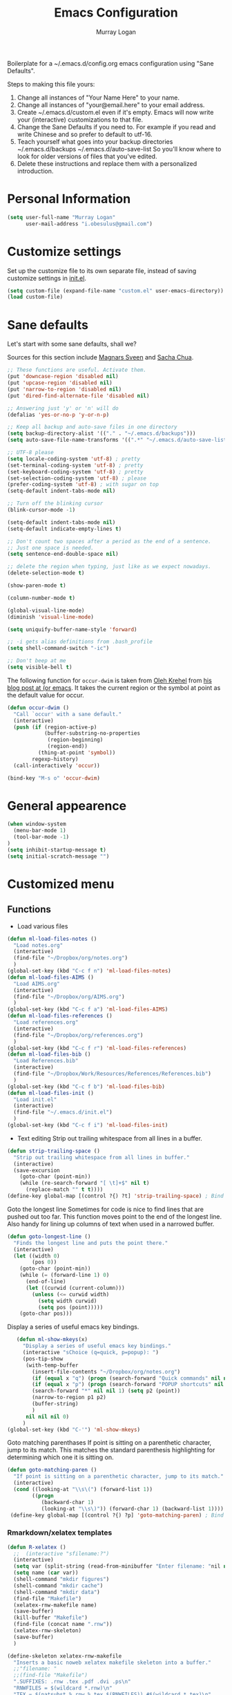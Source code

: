 #+TITLE: Emacs Configuration
#+AUTHOR: Murray Logan

Boilerplate for a ~/.emacs.d/config.org emacs configuration using
"Sane Defaults".

Steps to making this file yours:

1) Change all instances of "Your Name Here" to your name.
2) Change all instances of "your@email.here" to your email address.
3) Create ~/.emacs.d/custom.el even if it's empty.
   Emacs will now write your (interactive) customizations to that
   file.
4) Change the Sane Defaults if you need to.
   For example if you read and write Chinese and so prefer to default
   to utf-16.
5) Teach yourself what goes into your backup directories
   ~/.emacs.d/backups
   ~/.emacs.d/auto-save-list
   So you'll know where to look for older versions of files that
   you've edited.
6) Delete these instructions and replace them with a personalized
   introduction.

* Personal Information

#+begin_src emacs-lisp
(setq user-full-name "Murray Logan"
      user-mail-address "i.obesulus@gmail.com")
#+end_src

* Customize settings

Set up the customize file to its own separate file, instead of saving
customize settings in [[file:init.el][init.el]].

#+begin_src emacs-lisp
(setq custom-file (expand-file-name "custom.el" user-emacs-directory))
(load custom-file)
#+end_src

* Sane defaults

Let's start with some sane defaults, shall we?

Sources for this section include [[https://github.com/magnars/.emacs.d/blob/master/settings/sane-defaults.el][Magnars Sveen]] and [[http://pages.sachachua.com/.emacs.d/Sacha.html][Sacha Chua]].

#+begin_src emacs-lisp
;; These functions are useful. Activate them.
(put 'downcase-region 'disabled nil)
(put 'upcase-region 'disabled nil)
(put 'narrow-to-region 'disabled nil)
(put 'dired-find-alternate-file 'disabled nil)

;; Answering just 'y' or 'n' will do
(defalias 'yes-or-no-p 'y-or-n-p)

;; Keep all backup and auto-save files in one directory
(setq backup-directory-alist '(("." . "~/.emacs.d/backups")))
(setq auto-save-file-name-transforms '((".*" "~/.emacs.d/auto-save-list/" t)))

;; UTF-8 please
(setq locale-coding-system 'utf-8) ; pretty
(set-terminal-coding-system 'utf-8) ; pretty
(set-keyboard-coding-system 'utf-8) ; pretty
(set-selection-coding-system 'utf-8) ; please
(prefer-coding-system 'utf-8) ; with sugar on top
(setq-default indent-tabs-mode nil)

;; Turn off the blinking cursor
(blink-cursor-mode -1)

(setq-default indent-tabs-mode nil)
(setq-default indicate-empty-lines t)

;; Don't count two spaces after a period as the end of a sentence.
;; Just one space is needed.
(setq sentence-end-double-space nil)

;; delete the region when typing, just like as we expect nowadays.
(delete-selection-mode t)

(show-paren-mode t)

(column-number-mode t)

(global-visual-line-mode)
(diminish 'visual-line-mode)

(setq uniquify-buffer-name-style 'forward)

;; -i gets alias definitions from .bash_profile
(setq shell-command-switch "-ic")

;; Don't beep at me
(setq visible-bell t)
#+end_src

The following function for ~occur-dwim~ is taken from [[https://github.com/abo-abo][Oleh Krehel]] from
[[http://oremacs.com/2015/01/26/occur-dwim/][his blog post at (or emacs]]. It takes the current region or the symbol
at point as the default value for occur.

#+begin_src emacs-lisp
(defun occur-dwim ()
  "Call `occur' with a sane default."
  (interactive)
  (push (if (region-active-p)
            (buffer-substring-no-properties
             (region-beginning)
             (region-end))
          (thing-at-point 'symbol))
        regexp-history)
  (call-interactively 'occur))

(bind-key "M-s o" 'occur-dwim)
#+end_src

* General appearence
#+begin_src emacs-lisp
(when window-system
  (menu-bar-mode 1)
  (tool-bar-mode -1)
)
(setq inhibit-startup-message t)
(setq initial-scratch-message "")
#+end_src
* Customized menu
** Functions
   - Load various files
#+begin_src emacs-lisp
(defun ml-load-files-notes ()
  "Load notes.org"
  (interactive)
  (find-file "~/Dropbox/org/notes.org")
  )
(global-set-key (kbd "C-c f n") 'ml-load-files-notes)
(defun ml-load-files-AIMS ()
  "Load AIMS.org"
  (interactive)
  (find-file "~/Dropbox/org/AIMS.org")
  )
(global-set-key (kbd "C-c f a") 'ml-load-files-AIMS)
(defun ml-load-files-references ()
  "Load references.org"
  (interactive)
  (find-file "~/Dropbox/org/references.org")
  )
(global-set-key (kbd "C-c f r") 'ml-load-files-references)
(defun ml-load-files-bib ()
  "Load References.bib"
  (interactive)
  (find-file "~/Dropbox/Work/Resources/References/References.bib")
  )
(global-set-key (kbd "C-c f b") 'ml-load-files-bib)
(defun ml-load-files-init ()
  "Load init.el"
  (interactive)
  (find-file "~/.emacs.d/init.el")
  )
(global-set-key (kbd "C-c f i") 'ml-load-files-init)
#+end_src
   - Text editing
     Strip out trailing whitespace from all lines in a buffer.
#+begin_src emacs-lisp
(defun strip-trailing-space ()
  "Strip out trailing whitespace from all lines in buffer."
  (interactive)
  (save-excursion
    (goto-char (point-min))
    (while (re-search-forward "[ \t]+$" nil t)
      (replace-match "" t t))))
(define-key global-map [(control ?{) ?t] 'strip-trailing-space) ; Bind to C-{ t
#+end_src
   Goto the longest line
   Sometimes for code is nice to find lines that are pushed out too far.
   This function moves point to the end of the longest line.  Also handy
   for lining up columns of text when used in a narrowed buffer.
#+begin_src emacs-lisp
(defun goto-longest-line ()
  "Finds the longest line and puts the point there."
  (interactive)
  (let ((width 0)
        (pos 0))
    (goto-char (point-min))
    (while (= (forward-line 1) 0)
      (end-of-line)
      (let ((curwid (current-column)))
        (unless (<= curwid width)
          (setq width curwid)
          (setq pos (point)))))
    (goto-char pos)))
#+end_src
   Display a series of useful emacs key bindings.
#+begin_src emacs-lisp
   (defun ml-show-mkeys(x)
	 "Display a series of useful emacs key bindings."
	 (interactive "sChoice (q=quick, p=popup): ")
	 (pos-tip-show
	  (with-temp-buffer
		(insert-file-contents "~/Dropbox/org/notes.org")
		(if (equal x "q") (progn (search-forward "Quick commands" nil nil 1) (setq p1 (point))))
		(if (equal x "p") (progn (search-forward "POPUP shortcuts" nil nil 1) (setq p1 (point))))
		(search-forward "*" nil nil 1) (setq p2 (point))
		(narrow-to-region p1 p2)
		(buffer-string)
		)
	  nil nil nil 0)
	 )
(global-set-key (kbd "C-'") 'ml-show-mkeys)
#+end_src
   Goto matching parenthases
   If point is sitting on a parenthetic character, jump to its match.
   This matches the standard parenthesis highlighting for determining which
   one it is sitting on.
#+begin_src emacs-lisp
(defun goto-matching-paren ()
  "If point is sitting on a parenthetic character, jump to its match."
  (interactive)
  (cond ((looking-at "\\s\(") (forward-list 1))
        ((progn
           (backward-char 1)
           (looking-at "\\s\)")) (forward-char 1) (backward-list 1))))
 (define-key global-map [(control ?{) ?p] 'goto-matching-paren) ; Bind to C-i p
#+end_src
*** Rmarkdown/xelatex templates
#+begin_src emacs-lisp
(defun R-xelatex ()
  ;;  (interactive "sfilename:?")
  (interactive)
  (setq var (split-string (read-from-minibuffer "Enter filename: "nil nil nil nil nil nil) " "))
  (setq name (car var))
  (shell-command "mkdir figures")
  (shell-command "mkdir cache")
  (shell-command "mkdir data")
  (find-file "Makefile")
  (xelatex-rnw-makefile name)
  (save-buffer)
  (kill-buffer "Makefile")
  (find-file (concat name ".rnw"))
  (xelatex-rnw-skeleton)
  (save-buffer)
  )

(define-skeleton xelatex-rnw-makefile 
  "Inserts a basic noweb xelatex makefile skeleton into a buffer."
  ;;"filename: "
  ;;(find-file "Makefile")
  ".SUFFIXES: .rnw .tex .pdf .dvi .ps\n"
  "RNWFILES = $(wildcard *.rnw)\n"
  "TEX = $(patsubst %.rnw,%.tex,$(RNWFILES)) #$(wildcard *.tex)\n"
  "TARGET = " name "\n"
  "LATEX_ARGS=--interaction=nonstopmode --output-driv=\"xdvipdfmx -vv -V 4\"\n"
  ;;"LATEX_ARGS=--interaction=batchmode --output-driv=\"xdvipdfmx -vv -V 4\"\n"
  ;;  "LATEX_ARGS=\"-interaction=nonstopmode\"\n"
  "LATEX=xelatex\n"
  "RERUNBIB = \"No file.*\\\ .bbl|Citation.*undefined\"\n"
  "RERUNINDEX = \"No file.*\\\ .ind\"\n\n"

  "PDFS=$(wildcard figures/*.pdf)\n"
  "JPGS=$(patsubst %.pdf, %.jpg, $(PDFS))\n"
  "EPSS=$(patsubst %.pdf, %.eps, $(PDFS))\n"
  "CONVERT = convert -density 300 -resize 33% -background white -flatten\n\n"

  "MASTER = " str ".pdf\n" 
  "DEPENDS = $(TARGET).tex\n\n"
  "$(MASTER): $(DEPENDS)\n\n"
  
  "%.tex: %.rnw\n"
  "		echo \"library(pgfSweave); setCacheDir('cache'); pgfSweave(\\\"$<\\\")\" | R --no-save --no-restore\n\n"
  "		echo \"Stangle(\\\"$<\\\")\" | R --no-save --no-restore\n\n"
;;  "       echo \"library(pgfSweave); setCacheDir('cache'); pgfSweave(\\\"$<\\\", graphics.only=T,compile.tex=F,pdf=F)\" | R --no-save --no-restore\n\n"
;;  "		echo \"library(cacheSweave); library(highlight); setCacheDir('cache'); Sweave(\\\"$<\\\", driver = HighlightWeaveLatex(boxes=T,bg=rgb(255,255,204,max=255)))\" | R --no-save --no-restore \n"
;;  "		  echo \"library(cacheSweave); setCacheDir('cache'); Sweave(\\\"$<\\\", driver = cacheSweaveDriver)\" | R --no-save --no-restore\n\n"
;;  "		echo \"Stangle(\\\"$<\\\")\" | R --no-save --no-restore\n\n"
;;  "		echo \"sed s/,.size=scriptsize//g \\\"$<\\\" > junk\" \n"
;;  "		echo \"Stangle(\\\"junk\\\",output=\\\"$(TARGET).R\\\")\" | R --no-save --no-restore\n\n"
;;  "		echo \"rm(junk)\" \n"
 
  "$(TARGET).pdf: $(TEX)\n"
  "	$(LATEX) $(LATEX_ARGS) $(TARGET).tex;\n"
  "	while \\\ egrep -c $(RERUNBIB) $(TARGET).log; \\\ \n"
  "	do \\\ \n"
  "		bibtex $(TARGET); \\\ \n"
  "		$(LATEX) $(LATEX_ARGS) $(TARGET).tex; \\\ \n"
  "	done\n"
  "	while \\\ grep -q \"Rerun to get cross-references right.\" \\\ \n"
  "	$(TARGET).log; \\\ \n"
  "	do \\\ \n"
  "		$(LATEX) $(LATEX_ARGS) $(TARGET).tex; \\\ \n"
  "	done\n"
  "	$(LATEX) $(LATEX_ARGS) $(TARGET).tex;\n\n"
  
  "figs: $(JPGS) $(EPSS)\n\n"

  "%.jpg: %.pdf\n"
  "		@echo ** Building jpg images from pdf versions**\n"
  "		$(CONVERT) $< $@\n\n"

  "%.eps: %.pdf\n"
  "		pdf2ps -dLanguageLevel=3 $< $@\n\n"

  "figures::\n" 
  "		for image_file in $(wildcard figures/*.pdf); \\\ \n"
  "		do \\\ \n"
  "				convert -density 300 -quality 100 $${image_file} $${image_file}.jpg; \\\ \n"
  "		done;\n\n"

  "		for image_file in $(wildcard figures/*.pdf); \\\ \n"
  "		do \\\ \n"
  "				convert -density 300 -quality 100 $${image_file} $${image_file}.tiff; \\\ \n"
  "		done;\n\n"

  "		for image_file in $(wildcard figures/*.pdf); \\\ \n"
  "		do \\\ \n"
  "				pdftops -eps -level3 $${image_file}; \\\ \n"
  "		done;\n\n"

  "zip:\n"
  "		zip $(TARGET).zip $(TARGET).pdf *.R figures/*.pdf figures/*.jpg figures/*.eps \n"

  "clean:\n"
  "	rm *.toc *.aux *.pdf *.ps *.eps *.log *.lof *.bib *.bbl *.blg *.dvi *.tex *.map\n"
  
  )

;;-- xelatex template ########################################################-------------------------------------------------------------------------------------
(define-skeleton xelatex-rnw-skeleton
  "Inserts a basic LaTeX Noweb skeleton into the current buffer."
  "Document title: "
  "\\title{" str "}\n"
  "\\documentclass[a4paper]{article}\n"
  "\\usepackage[T1]{fontenc}        %for specifying any fonts\n"
  "\\usepackage{calligra}\n"
  "\\usepackage{rotating}           %for sideways tables\n"
  "\\usepackage{marvosym}\n"
  "\\usepackage{listings}		    %provides lstset for formating inserted computer code\n"
  "\\usepackage{tabularx}           %for tables\n"
  "\\usepackage{color,graphicx}\n"
  "\\usepackage{tikz}\n"
  "\\usetikzlibrary{backgrounds}\n"
  "\\usetikzlibrary{shadows}\n"
  "\\usepackage{wrapfig}\n"
  "\\usepackage[lmargin=1.75cm,rmargin=1.5cm, tmargin=1.5cm, a4paper]{geometry}\n"
  "%-----Define Provision for bibliography-----------\n"
  "\\usepackage{natbib}\n"
  "\\usepackage{bibentry}\n"
  "%-------------------------------------------------\n"
  "\\usepackage{bbding}\n"
  "%---Define some colors--------------------------\n"
  "\\definecolor{backgroundColor}{HTML}{CC3300}\n"
  "\\definecolor{linkcolour}{HTML}{393939} %{FF0080}	%light purple link for the email\n"
  "\\definecolor{shade}{HTML}{D4D7FE}		%light blue shade\n"
  "\\definecolor{text1}{HTML}{2b2b2b}		%text is almost black\n"
  "\\definecolor{headings}{HTML}{0099e3} 	%light blue\n"
  "\\definecolor{lightgray}{gray}{0.9} 		%light gray\n"
  "\\definecolor{rinput}{HTML}{FF0000}     %dark blue\n"
  "\\definecolor{routput}{HTML}{033197}     %dark blue\n"
  "\\definecolor{rbackground}{HTML}{FFFFCC}\n"
  "%-------------------------------------------------\n"
  "\\usepackage{hyperref}\n"
  "\\hypersetup{colorlinks,breaklinks,urlcolor=linkcolour,linkcolor=linkcolour, citecolor=routput}\n"
  "\\renewcommand*\\sfdefault{lmssq}\n"
  "%-Redefine the section title formats--------------\n"
  "\\usepackage{titlesec}\n"
  "\\titleformat{\\section}{\\Large\\sf\\bfseries\\raggedright\\color{headings}\\thesection. }{}{0em}{}[\\titlerule]\n"
  "\\titlespacing{\\section}{0pt}{3pt}{3pt}\n"
  "\\titleformat{\\subsection}{\\large\\sf\\bfseries\\itshape\\raggedright\\color{headings}\\thesubsection. }{}{0em}{}\n"
  "\\titlespacing{\\subsection}{0pt}{3pt}{3pt}\n"
  "\\titleformat{\\subsubsection}{\\normalsize\\sf\\bfseries\\itshape\\raggedright\\color{headings}\\thesubsubsection. }{}{0em}{}\n"
  "\\titlespacing{\\subsubsection}{0pt}{3pt}{3pt}\n"
  "%-------------------------------------------------\n"
  "%---Define a new list style-----------------------\n"
  "\\newenvironment{my_itemize}\n"
  "\{\\begin{list}{\\labelitemi}{\\leftmargin=1em}\n"
  "\}\n"
  "\{\\end{list}}\n"
  "%-------------------------------------------------\n"
  "\\usepackage{eso-pic}\n"
  "%--Put a silhouette at the bottom of the page-----\n"
  "\\newcommand\\BackgroundPic{\n"
  "\\put(130,-335){\n"
  "\\parbox[b][\\paperheight]{\\paperwidth}{%\n"
  "\\vfill\n"
  "\\centering\n"
  "\\includegraphics{/home/murray/Work/Resume/Murray/Biostatistician/seal_silhouette.jpg}%\n"
  "\\vfill\n"
  "\}}}\n"
  "%-------------------------------------------------\n"
  "%--Put a blue bar on the left hand side of the page---\n"
  "\\newcommand\\SidePic{\n"
  "\\put(-30,\\pageheight){\n"
  "\\includegraphics[width=23mm, height=31cm]{/home/murray/Work/Resume/blueSide.png}\n"
  "\\hspace{-2mm}{\\color{gray}\\rule{.5mm}{300mm}}{\\color{black}\\rule{.25mm}{300mm}}\n"
  "\}}\n"
  "%-------------------------------------------------\n"
  "%--Place   DRAFT ONLY  on each page---------------\n"
  "\\usepackage{fontspec}\n"
  "\\newcommand\\DraftWord{\n"
  "\\AtTextCenter{%\n"
  "\\makebox(0,0)[c]{\\resizebox{\\textwidth}{!}{%\n"
  "\\rotatebox{45}{\\textsf{\\textbf{\\color{lightgray}{\\fontspec[ExternalLocation=/home/murray/.fonts/]{angelina.TTF}\\fontsize{80pt}{0pt}\\selectfont Draft Only}}}}\n"
  "\}}\n"
  "\}\n"
  "\}\n"
  "%-------------------------------------------------\n"
  "\\pretolerance=2000\n"
  "\\tolerance=2000\n"
  "%\\usepackage[noae]{/usr/local/lib/R/share/texmf/Sweave}\n"
  "\\usepackage[noae]{Sweave}\n"
  "%--Alter the default format of the R code/output--\n"
  "\\DefineVerbatimEnvironment{Sinput}{Verbatim}{fontsize=\\scriptsize,fontshape=sl,formatcom={\\color{rinput}}}\n"
  "\\DefineVerbatimEnvironment{Soutput}{Verbatim}{\\vspace{-2em},fontsize=\\scriptsize,formatcom={\\color{routput}}}\n" 
  "\\DefineVerbatimEnvironment{Scode}{Verbatim}{fontshape=sl,formatcom={\\color{headings}}}\n" 
  "\\fvset{listparameters={\\setlength{\\topsep}{1em}}}\n"
  "\\renewenvironment{Houtput}{%\n"
  " \\begin{scriptsize}\n"
  "    \\color{routput}\n"
  "    \\par\n"
  "    \\tikzexternaldisable\n"
  "    \\begin{tikzpicture}\n"
  "      \\node[fill=rbackground,rectangle,minimum width=0.9\\textwidth] (m)\n"
  "      \\bgroup\\begin{minipage}{0.85\\textwidth}%\n"
  "}\n"
  "{%\n"
  "  \\end{minipage}\\egroup;\n"
  "  \\draw[dashed] (m.south west) rectangle (m.north east);\n"
  "  \\end{tikzpicture}\n"
  "  \\end{scriptsize}\n"
  "\\\\ \n" 
  "}\n"

  "\\definecolor{highlightBg}{rgb}{1,1,0.8}\n"
  "\\definecolor{highlightBorder}{rgb}{0,0,0}\n"

  "\\renewenvironment{Hchunk}{% \n"
  " \\color{routput}\n"
  " \\par\n"
  " \\begin{tikzpicture}\n"
  "  \\node[fill=rbackground,rectangle,minimum width=0.9\\textwidth] (m)\n"
  "  \\bgroup\\begin{minipage}{0.85\\textwidth}%\n"
  "}{%\n"
  "  \\end{minipage}\\egroup;\n"
  "  \\draw[dashed] (m.south west) rectangle (m.north east);\n"
  "  \\end{tikzpicture}\\\\ \n" 
  "}\n"

  "%\\newenvironment{elaboration}{%\n"
  "%  \\par\n"
  "%  \\begin{tikzpicture}\n"
  "%  \\node[fill=rbackground,rectangle,minimum width=0.9\textwidth] (m)\n"
  "%  \\bgroup\\begin{minipage}{0.85\\textwidth}%\n"
  "% }{%\n"
  "%  \\end{minipage}\\egroup;\n"
  "%  \\draw[dashed] (m.south west) rectangle (m.north east);\n"
  "%  \\end{tikzpicture}\\\\ \n"
  "% }\n"

  "%\\makeatletter\n"
  "%\\renewenvironment{Schunk}{\\begin{elaboration}}{\\end{elaboration}}\n"
  "%\\makeatother\n"

  "%\\renewenvironment{Schunk}{\\vspace{\\topsep}}{\\vspace{\\topsep}}\n"
  "%-------------------------------------------------\n"
  "%--Change the format of the captions--------------\n"
  "% Different font in captions\n"
  "\\newcommand{\\captionfonts}{\\small\\sf}\n"
  "\\makeatletter  % Allow the use of @ in command names\n"
  "\\long\\def\\@makecaption#1#2{%\n"
  "\\vskip\\abovecaptionskip\n"
  "\\sbox\\@tempboxa{{\\captionfonts #1: \\em#2}}%\n"
  "\\ifdim \\wd\\@tempboxa >\\hsize\n"
  "{\\captionfonts #1: \\em#2\\par}\n"
  "\\else\n"
  "\\hbox to\\hsize{\\hfil\\box\\@tempboxa\\hfil}%\n"
  "\\fi\n"
  "\\vskip\\belowcaptionskip}\n"
  "\\makeatother   % Cancel the effect of \\makeatletter\n"
  "%-------------------------------------------------\n"
  "%--Change the page formatting---------------------\n"
  "% Change the format of the page numbers\n"
  "\\usepackage{fancyhdr}\n"
  "\\pagestyle{fancy}\n"
  "\\fancyhf{} % clear all header and footer fields\n"
  "\\fancyhead[RE,LO]{\\hfill\\bfseries\\sf \\thepage}\n"
  "\\fancyfoot[RE,LO]{\\hfill\\bfseries\\sf \\thepage}\n"
  "\\renewcommand{\\headrulewidth}{0pt}\n"
  "%-------------------------------------------------\n"
  "%--Change the name used for the table of contents-\n"
  "\\renewcommand{\\contentsname}{Table of contents}\n"
  "%-------------------------------------------------\n"

  "\\setlength\\parindent{0pt}\n"
  "\\setmonofont[Scale=MatchLowercase, ExternalLocation=\\string~/Dropbox/Config/Fonts/]{DejaVuSansMono.ttf}\n"
  "%\\setmonofont[Scale=MatchLowercase]{DejaVu Sans Mono}\n"
  "\\renewcommand{\\hlcomment}[1]{\\textcolor[HTML]{3C802C}{#1}}%\n"
  "\\renewcommand{\\hlstring}[1]{\\textcolor[HTML]{ED7722}{#1}}%\n"
  "\\renewcommand{\\hlfunctioncall}[1]{\\textcolor[HTML]{053369}{#1}}%\n"
  "\\renewcommand{\\hlnumber}[1]{\\textcolor[HTML]{0F20F6}{#1}}%\n"
  "\\renewcommand{\\hlkeyword}[1]{\\textcolor[HTML]{AA1F63}{\\textbf{#1}}}%\n"
  "\\renewcommand{\\hlargument}[1]{\\textcolor[HTML]{053369}{#1}}%\n"

  "\\setbox\\hlnormalsizeboxopenbrace=\\hbox{\\begin{scriptsize}\\verb.{.\\end{scriptsize}}%\n"
  "\\setbox\\hlnormalsizeboxclosebrace=\\hbox{\\begin{scriptsize}\\verb.}.\\end{scriptsize}}%\n"
  "\\setbox\\hlnormalsizeboxlessthan=\\hbox{\\begin{scriptsize}\\verb.<.\\end{scriptsize}}%\n"
  "\\setbox\\hlnormalsizeboxdollar=\\hbox{\\begin{scriptsize}\\verb.$.\\end{scriptsize}}%\n"
  "\\setbox\\hlnormalsizeboxunderscore=\\hbox{\\begin{scriptsize}\\verb._.\\end{scriptsize}}%\n"
  "\\setbox\\hlnormalsizeboxand=\\hbox{\\begin{scriptsize}\\verb.&.\\end{scriptsize}}%\n"
  "\\setbox\\hlnormalsizeboxhash=\\hbox{\\begin{scriptsize}\\verb.#.\\end{scriptsize}}%\n"
  "\\setbox\\hlnormalsizeboxat=\\hbox{\\begin{scriptsize}\\verb.@.\\end{scriptsize}}%\n"
  "\\setbox\\hlnormalsizeboxbackslash=\\hbox{\\begin{scriptsize}\\verb.\\.\\end{scriptsize}}%\n"
  "\\setbox\\hlnormalsizeboxgreaterthan=\\hbox{\\begin{scriptsize}\\verb.>.\\end{scriptsize}}%\n"
  "\\setbox\\hlnormalsizeboxpercent=\\hbox{\\begin{scriptsize}\\verb.%.\\end{scriptsize}}%\n"
  "\\setbox\\hlnormalsizeboxhat=\\hbox{\\begin{scriptsize}\\verb.^.\\end{scriptsize}}%\n"
  "\\setbox\\hlnormalsizeboxsinglequote=\\hbox{\\begin{scriptsize}\\verb.'.\\end{scriptsize}}%\n"
  "\\setbox\\hlnormalsizeboxbacktick=\\hbox{\\begin{scriptsize}\\verb.`.\\end{scriptsize}}%\n"
  "\\setbox\\hlnormalsizeboxhat=\\hbox{\\begin{scriptsize}\\verb.^.\\end{scriptsize}}%\n"

  "\\begin{document}\n"
  "\\SweaveOpts{prefix.string=figures/fig,keep.source=FALSE}\n"
  "\\sf\n"
  "\\AddToShipoutPicture{\\BackgroundPic}\n"
  "\\AddToShipoutPicture{\\SidePic}\n"
  "\\AddToShipoutPicture{\\DraftWord}\n"
  "%<<Setcache - THIS CODE SHOULD BE IGNORED, echo=F>>=\n"
  "%# The following step requires the cacheSweave package\n"
  "%setCacheDir(\"cache\")\n"
  "%reSQL<-TRUE\n"
  "%@\n\n" 

  "\\lstset{basicstyle=\\small\\ttfamily,columns=fixed,numbers=left,numberstyle=\\tiny,xleftmargin=3ex,xrightmargin=3ex,frame=lines,float=htb!}\n"
  "\n" _ "\n\n"
  "<<Rwidth, echo=FALSE, results=\"hide\">>=\n"
  "options(width=110)\n"
  "@\n\n"
  "\\noindent\\begin{minipage}[t]{\\linewidth}{%centering\n"
  "{\\noindent\\sffamily\\bfseries\\Huge " str "\n"
  "}\\\\[1em]\n"
  "\\large{Murray Logan}\\\\ \n"
  "\\normalsize\\textit{\\today}\n"
  "\\end{minipage}\\\\ \n" 

  "\\rule{\\linewidth}{2pt}\\\\[2pt]\n"
  
  "\\titleformat{\\section}{\\Large\\sf\\bfseries\\raggedright\\color{headings}}{}{0em}{}[\\titlerule]\n"
  "\\noindent\n"
  "{\\tikzexternaldisable\n"
  "\\begin{tikzpicture}\n"
  "\\node [fill=shade,rounded corners=5pt]\n"
  "{\n"
  "\\begin{minipage}[t]{\\textwidth}\n"  
  "\\tableofcontents\n"
  "\\end{minipage}\n"
  "};\n"
  "\\end{tikzpicture}\n"
  "}\n"
  "\\titleformat{\\section}{\\Large\\sf\\bfseries\\raggedright\\color{headings}\\thesection. }{}{0em}{}[\\titlerule]\n"
  "\\section{Data importation and preparation}\n"
  "\\subsection{Read in data}\n"
  "<<ReadData>>=\n"
  "data <- read.table('data.csv', header=T, sep=',', strip.white=T)\n"
  "@\n"
  "\\subsection{Prepare data}\n"
  "\\noindent\n"
  "{\\tikzexternaldisable\n"
  "\\begin{tikzpicture}\n"
  "\\node [fill=shade,rounded corners=5pt]\n"
  "{\n"
  "\\begin{minipage}[t]{\\textwidth}\n"  
  "\\textbf{Conclusions}.\n"
  "\\end{minipage}\n"
  "};\n"
  "\\end{tikzpicture}}\n"

  "\\addcontentsline{toc}{section}{References and additional reading}\\titleformat{\\section}{\\Large\\sf\\bfseries\\raggedright\\color{headings}}{}{0em}{}[\\titlerule]\n"
  "\\bibliographystyle{/home/murray/Work/References/ecology}\n"
  "\\bibliography{/home/murray/Work/References/References}\n" 
  "~\\\\[2em]"
  "\\addcontentsline{toc}{section}{Appendices}\n"
  "\\appendix{\\Large\\sf\\bfseries\\raggedright\\color{headings} Appendicies \\\\[0.3em]\\titlerule\\\\[0.1em]}\n"
  "\\titleformat{\\subsection}{\\large\\sf\\bfseries\\itshape\\raggedright\\color{headings}\\Alph{subsection}. }{}{0em}{}\n"
  "\\renewcommand{\\thesubsection}    {\\Alph{subsection}}\n"
  "\\subsection{Production notes}\n"
  "\\noindent This document was produced using \\LaTeX~ and \\Sexpr{print(version$version.string)} via Sweave, on a system:$\\Sexpr{print(version$platform)}$.\n"
  "The complete annotated R syntax is in the accompanying " name ".R file.\n"

  "%<<CreateRFile - THIS CODE SHOULD BE IGNORED, echo=FALSE>>=\n"
  "%Stangle('"name ".rnw')\n"
  "%@\n" 
  "\\end{document}\n")
;;------------END OF R-xelatex-----------------------------------------------------------------------------------------------------------------------------------



;; ----Start of elsarticle-R---------------------------------------------------
(defun elsarticle-R()
  ;;  (interactive "sfilename:?")
  (interactive)
  (setq var (split-string (read-from-minibuffer "Enter filename: "nil nil nil nil nil nil) " "))
  (setq name (car var))
  (setq author (read-string "Document author: " nil nil nil nil))
  (shell-command "mkdir figures")
  (shell-command "mkdir cache")
  (shell-command "mkdir data")
  (shell-command "mkdir scripts")
  (shell-command "mkdir fonts")
  (find-file "Makefile")
  (elsarticle-R-makefile name)
  (save-buffer)
  (kill-buffer "Makefile")
  (find-file (concat name ".Rmd"))
  (elsarticle-R-skeleton)
  (save-buffer)
  )

;;--------------------------------------------------------------------------------------------


;; ----Start of small-markdown-knitr-pandoc---------------------------------------------------
(defun small-markdown-knitr-pandoc ()
  ;;  (interactive "sfilename:?")
  (interactive)
  (setq var (split-string (read-from-minibuffer "Enter filename: "nil nil nil nil nil nil) " "))
  (setq name (car var))
  (setq author (read-string "Document author: " nil nil nil nil))
  (shell-command "mkdir figures")
  (shell-command "mkdir cache")
  (shell-command "mkdir data")
  (shell-command "mkdir scripts")
  (shell-command "mkdir fonts")
  (find-file "Makefile")
  (markdown-knitr-pandoc-makefile name)
  (save-buffer)
  (kill-buffer "Makefile")
  (find-file (concat name ".Rmd"))
  (markdown-knitr-pandoc-skeleton)
  (save-buffer)
  )

;;--------------------------------------------------------------------------------------------

;; ----Start of large-markdown-knitr-pandoc---------------------------------------------------
(defun large-markdown-knitr-pandoc ()
  ;;  (interactive "sfilename:?")
  (interactive)
  (setq var (split-string (read-from-minibuffer "Enter filename: "nil nil nil nil nil nil) " "))
  (setq name (car var))
  (setq author (read-string "Document author: " nil nil nil nil))
  (shell-command "mkdir figures")
  (shell-command "mkdir cache")
  (shell-command "mkdir data")
  (shell-command "mkdir scripts")
  (shell-command "mkdir fonts")
  (find-file "Makefile")
  (markdown-knitr-pandoc-makefile name)
  (save-buffer)
  (kill-buffer "Makefile")
;;  (find-file (concat name ".Rmd"))
;;  (markdown-knitr-pandoc-skeleton)
;;  (save-buffer)
  (find-file (concat "01-" name "-import.Rmd"))
  (markdown-knitr-pandoc-skeleton-01)
  (save-buffer)
  (find-file "helperFunctions.R")
  (markdown-knitr-pandoc-skeleton-helperFunctions)
  (save-buffer)
  (find-file (concat "02-" name "-processing.Rmd"))
  (markdown-knitr-pandoc-skeleton-02)
  (save-buffer)
  (find-file (concat "05-" name "-analysis.Rmd"))
  (markdown-knitr-pandoc-skeleton-05)
  (save-buffer)
  (save-buffer)
  (find-file (concat "07-" name "-summaries.Rmd"))
  (markdown-knitr-pandoc-skeleton-07)
  (save-buffer)
  (find-file (concat "09-" name "-appendix.Rmd"))
  (markdown-knitr-pandoc-skeleton-09)
  (save-buffer)
  (find-file "templates")
  (markdown-knitr-templates)
  (save-buffer)
  )


(define-skeleton elsarticle-R-makefile 
  "Inserts a basic elsarticle with R mardown and makefile skeleton into a buffer."
  ;;"filename: "
  ;;(find-file "Makefile")
  "\n"
  "## Notes\n"
  "##  Must be able to process with latex and pdflatex\n\n"
  "## Usage\n"
  "##  make -i\n"
  "###   output: pdf document\n\n"
  ".SUFFIXES: .Rmd .tex .pdf .dvi .ps\n"
  "HIDE=default\n"
  "RmdFILES = $(wildcard *.Rmd)\n"
  "MD = $(patsubst %.Rmd,%.md,$(RmdFILES)) #$(wildcard *.md)\n"
  "TEX = $(patsubst %.Rmd,%.tex,$(RmdFILES))\n\n"
  "TARGET = " name "\n"
  ;;"LATEX_ARGS=--interaction=nonstopmode --output-driv=\"xdvipdfmx -vv -V 4\"\n"
;;  "PANDOC_ARGS=-s -S -i --template=template -H end.template -B start.template -A end1.template --mathjax --bibliography='/home/murray/Dropbox/Work/Resources/References/References.bib' --reference-links \n"
  "PANDOC_PDFLATEX_ARGS = -s --template='/home/murray/Dropbox/Work/Resources/Scripts/pandoc/elsarticle' --bibliography='/home/murray/Dropbox/Work/Resources/References/References.bib' --reference-links -N --latex-engine=pdflatex #--csl '/home/murray/Dropbox/Work/Resources/References/oecologia.csl' \n" 
  "PDFLATEX_ARGS=--interaction=nonstopmode --output-driv=\"xdvipdfmx -vv -V 4\"\n"
  "PANDOC=pandoc\n"
  
  "PDFS=$(wildcard figures/*.pdf)\n"
  "JPGS=$(patsubst %.pdf, %.jpg, $(PDFS))\n"
  "EPSS=$(patsubst %.pdf, %.eps, $(PDFS))\n"
  "CONVERT = convert -density 300 -resize 33% -background white -flatten\n\n"
  "#KNITRMD=$(patsubst %.Rmd, %_knit_.Rmd, $(RmdFILES))\n"

  "MASTER = " str ".html\n" 
  "DEPENDS = $(TARGET).md\n\n"

  ".SECONDARY:  #this is in place to prevent make from removing intermediatory files (like *.Lmd)\n"

  "%.Lmd: %.Rmd\n"
  "		echo $@\n"
  "		$(eval KNITRMD := $(patsubst %.Rmd, %_knit_.rmd, $<))\n"
  "		echo \"library(knitr); purl(\\\"$<\\\")\" | R --no-save --no-restore\n"
  "		cat *.R > all.R\n"
  "		cp $< $(KNITRMD)\n"
  "		sed -i -e '/<top>/{r /home/murray/Dropbox/Work/Resources/Scripts/knitHooksLatex' -e 'd}' $(KNITRMD)\n"	
  "		echo \"library(knitr); knit(\\\"$(KNITRMD)\\\",output=\\\"$@\\\")\" | R --no-save --no-restore\n"	
  "		sed -i \"s/caption{Table [0-9]*\.\ /caption{/g\" $@ #remove table counter - latex will do this\n\n"

  "%.tex: %.Lmd\n"
  "		$(eval TMP := $(patsubst %.Lmd, %.lmd, $<))\n"
  "		echo $(TMP)\n"
  "		cp $< $(TMP)\n"
  "ifeq ($(HIDE),TRUE)\n"
  "	 sed -i '/<div class=\\\"hidden\\\".*>/,/^<\\/div class=\\\"hidden\\\">/d' $(TMP)\n"
  "endif\n"
  "		$(PANDOC) $(PANDOC_PDFLATEX_ARGS) -f 'markdown' *.lmd -o $(TARGET).tex\n\n"

  "pdf: $(TEX) #$(TARGET).tex\n"
  "		sed -i 's/includegraphics{images/includegraphics\\[width=\\\\maxwidth\\]{images/g' $(TARGET).tex\n"
  "		sed -i 's/\\\\centering/\\\\centering\\\\scriptsize/g' $(TARGET).tex #indicate smaller font for tables\n" 
  "		pdflatex $(PDFLATEX_ARGS) $(TARGET).tex\n"
  "		pdflatex $(PDFLATEX_ARGS) $(TARGET).tex\n"
  "		pdflatex $(PDFLATEX_ARGS) $(TARGET).tex\n\n"

  
  "figs: $(JPGS) $(EPSS)\n\n"

  "%.jpg: %.pdf\n"
  "		@echo ** Building jpg images from pdf versions**\n"
  "		$(CONVERT) $< $@\n\n"

  "%.eps: %.pdf\n"
  "		pdf2ps -dLanguageLevel=3 $< $@\n\n"

  "figures::\n" 
  "		for image_file in $(wildcard figures/*.pdf); \\\ \n"
  "		do \\\ \n"
  "				convert -density 300 -quality 100 $${image_file} $${image_file}.jpg; \\\ \n"
  "		done;\n\n"

  "		for image_file in $(wildcard figures/*.pdf); \\\ \n"
  "		do \\\ \n"
  "				convert -density 300 -quality 100 $${image_file} $${image_file}.tiff; \\\ \n"
  "		done;\n\n"

  "		for image_file in $(wildcard figures/*.pdf); \\\ \n"
  "		do \\\ \n"
  "				pdftops -eps -level3 $${image_file}; \\\ \n"
  "		done;\n\n"

  "clean:\n"
  "	rm *.toc *.aux *.pdf *.ps *.eps *.log *.lof *.bib *.bbl *.blg *.dvi *.tex *.map *.md\n"
  
  "zip:\n"
  "		zip $(TARGET).zip $(TARGET).html *.R data/*.* figures/*.* scripts/*.* fonts/*.*\n"
  )


(define-skeleton markdown-knitr-pandoc-makefile 
  "Inserts a basic markdown, knitr and pandoc makefile skeleton into a buffer."
  ;;"filename: "
  ;;(find-file "Makefile")
  "\n"
  "## Usage\n"
  "##  make html -i HIDE=TRUE\n"
  "###   output: html with hidden content\n"
  "##  make html -i\n"
  "###   output: html with revealed content\n"
  "##  make pdf -i HIDE=TRUE\n"
  "###   output: pdf with hidden content\n"
  "##  make pdf -i\n"
  "###   output: pdf with revealed content\n\n"
  ".SUFFIXES: .Rmd .html .rnw .tex .pdf .dvi .ps\n"
  "HIDE=default\n"
  "RmdFILES = $(wildcard *.Rmd)\n"
  "MD = $(patsubst %.Rmd,%.md,$(RmdFILES)) #$(wildcard *.md)\n"
  "TEX = $(patsubst %.Rmd,%.tex,$(RmdFILES))\n"
  "HMD = $(patsubst %.Rmd,%.hmd,$(RmdFILES))\n"
  "DOCX = $(patsubst %.Rmd,%.Dmd,$(RmdFILES))\n\n"
  "TARGET = " name "\n"
  ;;"LATEX_ARGS=--interaction=nonstopmode --output-driv=\"xdvipdfmx -vv -V 4\"\n"
;;  "PANDOC_ARGS=-s -S -i --template=template -H end.template -B start.template -A end1.template --mathjax --bibliography='/home/murray/Dropbox/Work/Resources/References/References.bib' --reference-links \n"
  "PANDOC_ARGS=-s -S -i --template='/home/murray/Dropbox/Work/Resources/Scripts/pandoc/template' --bibliography='/home/murray/Dropbox/Work/Resources/References/References.bib' --reference-links \n"
  "PANDOC_SC_ARGS =-s -S -i --template='/home/murray/Dropbox/Work/Resources/Scripts/pandoc/template_sc' --bibliography='/home/murray/Dropbox/Work/Resources/References/References.bib'  --reference-links  --self-contained #--csl '/home/murray/Dropbox/Work/Resources/References/oecologia.csl'\n"
  "PANDOC_XELATEX_ARGS = -s --template='/home/murray/Dropbox/Work/Resources/Scripts/pandoc/default' --bibliography='/home/murray/Dropbox/Work/Resources/References/References.bib' --reference-links -N --latex-engine=xelatex --toc #--csl '/home/murray/Dropbox/Work/Resources/References/oecologia.csl' \n" 
  "XELATEX_ARGS=--interaction=nonstopmode --output-driv=\"xdvipdfmx -vv -V 4\"\n"
  "XELATEX_ARGS=--interaction=batchmode\n"
  "PANDOC_DOC_ARGS=  -s -S -i --bibliography='/home/murray/Dropbox/Work/Resources/References/References.bib'  #--csl '/home/murray/Dropbox/Work/Resources/References/oecologia.csl' --reference-docx='/home/murray/Dropbox/Work/Resources/Templates/AIMS.docx'\n\n"
  
  "PANDOC=pandoc\n"
  
  "PDFS=$(wildcard figures/*.pdf)\n"
  "JPGS=$(patsubst %.pdf, %.jpg, $(PDFS))\n"
  "EPSS=$(patsubst %.pdf, %.eps, $(PDFS))\n"
  "CONVERT = convert -density 300 -resize 33% -background white -flatten\n\n"
  "#KNITRMD=$(patsubst %.Rmd, %_knit_.Rmd, $(RmdFILES))\n"

  "MASTER = " str ".html\n" 
  "DEPENDS = $(TARGET).md\n\n"

  ".SECONDARY:  #this is in place to prevent make from removing intermediatory files (like *.Lmd)\n"
  "%.Dmd: %.Rmd\n"
  "		echo $@\n"
  "		$(eval KNITRMD := $(patsubst %.Rmd, %_knit_.dmd, $<))\n"
  "		cp $< $(KNITRMD)\n"
  "		sed -i 's/<top>//g' $(KNITRMD)\n"
  "		sed -i 's/\\\({r.*\\\)}/\\\1, dpi=400}/g' $(KNITRMD)\n"
  "		#echo \"library(knitr); purl(\\\"$<\\\")\" | R --no-save --no-restore\n"
  "		echo \"library(knitr); knit(\\\"$(KNITRMD)\\\",output=\\\"$@\\\")\" | R --no-save --no-restore\n\n"

  "docx: $(DOCX)\n"
  "		$(PANDOC) $(PANDOC_DOC_ARGS) *.Dmd -o $(TARGET).docx\n\n"

  "%.Lmd: %.Rmd\n"
  "		echo $@\n"
  "		$(eval KNITRMD := $(patsubst %.Rmd, %_knit_.rmd, $<))\n"
  "		echo \"library(knitr); purl(\\\"$<\\\")\" | R --no-save --no-restore\n"
  "		cat *.R > all.R\n"
  "		cp $< $(KNITRMD)\n"
  "		sed -i \"s/='png'/='pdf'/g\" $(KNITRMD) #produce pdf graphics\n"
  "		sed -i \"s/='html'/='latex'/g\" $(KNITRMD) #produce latex tables\n"
  "		sed -i \"s/sanitize.colnames.function=NULL/sanitize.colnames.function=bold.names/g\" $(KNITRMD) #produce latex tables\n"
  "		sed -i -e '/<top>/{r /home/murray/Dropbox/Work/Resources/Scripts/knitHooksLatex' -e 'd}' $(KNITRMD)\n"	
  "		echo \"library(knitr); knit(\\\"$(KNITRMD)\\\",output=\\\"$@\\\")\" | R --no-save --no-restore\n"	
  "		sed -i \"s/caption{Table [0-9]*\.\ /caption{/g\" $@ #remove table counter - latex will do this\n\n"


  "%.tex: %.Lmd\n"
  "		$(eval TMP := $(patsubst %.Lmd, %.lmd, $<))\n"
  "		echo $(TMP)\n"
  "		cp $< $(TMP)\n"
  "ifeq ($(HIDE),TRUE)\n"
  "	 sed -i '/<div class=\\\"hidden\\\".*>/,/^<\\/div class=\\\"hidden\\\">/d' $(TMP)\n"
  "endif\n"
  "		$(PANDOC) $(PANDOC_XELATEX_ARGS) -f 'markdown' *.lmd -o $(TARGET).tex\n\n"

  "pdf: $(TEX) #$(TARGET).tex\n"
  "		sed -i 's/includegraphics{images/includegraphics\\[width=\\\\maxwidth\\]{images/g' $(TARGET).tex\n"
  "		sed -i 's/\\\\centering/\\\\centering\\\\scriptsize/g' $(TARGET).tex #indicate smaller font for tables\n" 
  "		xelatex $(XELATEX_ARGS) $(TARGET).tex\n"
  "		xelatex $(XELATEX_ARGS) $(TARGET).tex\n"
  "		xelatex $(XELATEX_ARGS) $(TARGET).tex\n\n"

  "%.Hmd: %.Rmd\n"
  "		$(eval KNITRMD := $(patsubst %.Rmd, %_knit_.rmd, $<))\n"
  "		echo \"library(knitr); purl(\\\"$<\\\")\" | R --no-save --no-restore\n"
  "		cat *.R > all.R\n"
  "		cp $< $(KNITRMD)\n"  
  "		sed -i -e '/<top>/{r /home/murray/Dropbox/Work/Resources/Scripts/knitHooks' -e 'd}' $(KNITRMD)\n"
  "		echo \"library(knitr); knit(\\\"$(KNITRMD)\\\",output=\\\"$@\\\")\" | R --no-save --no-restore\n\n"		

  "%.hmd: %.Hmd\n"
  "	 	$(eval TMP := $(patsubst %.Hmd, %_knit_.hmd, $<))\n"
  "	 	cp $< $(TMP)\n"
  "ifeq ($(HIDE),TRUE)\n"
  "	 sed -i '/<div class=\\\"hidden\\\".*>/,/^<\\/div class=\\\"hidden\\\">/d' $(TMP)\n"
  "endif\n\n"

  "html: $(HMD)\n"
  "		$(PANDOC) $(PANDOC_ARGS) *.hmd > $(TARGET).html\n"
  "		sed -i -e '/?config=TeX-AMS_HTML-full/' -e 'd}' *.hmd\n"
  "		$(PANDOC) $(PANDOC_SC_ARGS) *.hmd > $(TARGET)_sc.html\n\n"
  
  "figs: $(JPGS) $(EPSS)\n\n"

  "%.jpg: %.pdf\n"
  "		@echo ** Building jpg images from pdf versions**\n"
  "		$(CONVERT) $< $@\n\n"

  "%.eps: %.pdf\n"
  "		pdf2ps -dLanguageLevel=3 $< $@\n\n"

  "figures::\n" 
  "		for image_file in $(wildcard figures/*.pdf); \\\ \n"
  "		do \\\ \n"
  "				convert -density 300 -quality 100 $${image_file} $${image_file}.jpg; \\\ \n"
  "		done;\n\n"

  "		for image_file in $(wildcard figures/*.pdf); \\\ \n"
  "		do \\\ \n"
  "				convert -density 300 -quality 100 $${image_file} $${image_file}.tiff; \\\ \n"
  "		done;\n\n"

  "		for image_file in $(wildcard figures/*.pdf); \\\ \n"
  "		do \\\ \n"
  "				pdftops -eps -level3 $${image_file}; \\\ \n"
  "		done;\n\n"

  "clean:\n"
  "	rm *.toc *.aux *.pdf *.ps *.eps *.log *.lof *.bib *.bbl *.blg *.dvi *.tex *.map *.md\n"
  
  "zip:\n"
  "		zip $(TARGET).zip $(TARGET).html *.R data/*.* figures/*.* scripts/*.* fonts/*.*\n"
  )


(define-skeleton elsarticle-R-skeleton
  "Inserts a basic LaTeX Noweb skeleton into the current buffer."
  "Document title: "
  "---\n"
  "type: review,3p\n"
  "title: '" str "'\n"
  "author:\n"
  "- name: M. Logan\n"
  "  af: aims\n"
  "  affiliation: Australian Institute of Marine Science, PMB No 3, Townsville, Queensland 4810, Australia\n"
  "keyword: Bla, Bla, Bla\n"
  "abstract: |\n"
  " This is the abstract.\n\n"
  " With two paragraphs.\n"
  "...\n\n"
  "<top>\n\n"
  "\n"


  "```{r libraries, echo=FALSE}\n"
  "library(dplyr)\n"
  "library(reshape2)\n"
  "library(ggplot2)\n"
  "library(grid)\n"
  "library(gridExtra)\n"
  "library(lubridate)\n"
  "```\n\n"
  
  "Introduction\n"
  "===================\n\n"

  "Methods\n"
  "===================\n\n"

  "Results\n"
  "===================\n\n"

  "Discussion\n"
  "===================\n\n"

  "References\n"
  "====================\n\n"


)

(define-skeleton markdown-knitr-pandoc-skeleton
  "Inserts a basic LaTeX Noweb skeleton into the current buffer."
  "Document title: "
  "% " str "\n"
  "% " author "\n"
  "% " (format-time-string "%d-%m-%Y" (current-time)) "\n\n"
  "<top>\n\n"
  "\n"


  "Preparations\n"
  "===================\n"

  "## Read in data\n\n"
  "```{r, reveal=TRUE}\n"
  "a <- 100\n"
  "a\n"
  "```\n\n"

  "References\n"
  "====================\n"
  "This document was produced from markdown using knitr on `r version$version.string` on a `r version$platform` system.\n\n"

  "```{r, results='markdown'}\n"
  "sessionInfo()\n"
  "```\n\n"

)

(define-skeleton markdown-knitr-pandoc-skeleton-01
  "Inserts a basic LaTeX Noweb skeleton into the current buffer."
  "Document title: "
  "% " str "\n"
  "% " author "\n"
  "% " (format-time-string "%d-%m-%Y" (current-time)) "\n\n"
  "<top>\n\n"
  "\n"


  "Data importation\n"
  "===================\n"
  "## Load libraries\n\n"
  "```{r libraries, reveal=TRUE, results='markdown'}\n"
  "source('helperFunctions.R')\n"
  "\n"
  "```\n"
  "## Read in data\n\n"
  "```{r readData, reveal=TRUE, results='markdown'}\n"
  "a <- 100\n"
  "a\n"
  "```\n"
)

(define-skeleton markdown-knitr-pandoc-skeleton-helperFunctions
  "Inserts a basic LaTeX Noweb skeleton into the current buffer."
  "Document title: "
  "## The following are helper Functions\n\n"
)

(define-skeleton markdown-knitr-pandoc-skeleton-02
  "Inserts a basic LaTeX Noweb skeleton into the current buffer."
  "Document title: "
  "<top>\n\n"
  "\n"

  "Data processing\n"
  "===================\n"
  "## Process the data\n\n"
  "```{r, reveal=TRUE, results='markdown'}\n"
  "a <- 100\n"
  "a\n"
  "```\n"
)

(define-skeleton markdown-knitr-pandoc-skeleton-05
  "Inserts a basic LaTeX Noweb skeleton into the current buffer."
  "Document title: "
  "<top>\n\n"
  "\n"

  "Data analysis\n"
  "===================\n"
  "## Read in data\n\n"
  "```{r, reveal=TRUE, results='markdown'}\n"
  "a <- 100\n"
  "a\n"
  "```\n\n"
  "Generalized Additive Mixed Models [GAMMs; @Wood-2006-2006].\n"
)

(define-skeleton markdown-knitr-pandoc-skeleton-07
  "Inserts a basic LaTeX Noweb skeleton into the current buffer."
  "Document title: "
  "<top>\n\n"
  "\n"

  "Summaries\n"
  "===================\n"
  "## Read in data\n\n"
  "```{r, reveal=TRUE,results='markdown'}\n"
  "a <- 100\n"
  "a\n"
  "```\n"
)

(define-skeleton markdown-knitr-pandoc-skeleton-09
  "Inserts a basic LaTeX Noweb skeleton into the current buffer."
  "Document title: "
  "<top>\n\n"
  "\n"

  "Appendix\n"
  "====================\n"
  "This document was produced from markdown using knitr on `r version$version.string` on a `r version$platform` system.\n\n"
  "```{r, reveal=TRUE,results='markdown'}\n"
  "a <- system('cat all.R',intern=TRUE)\n"
  "a <- gsub('## ----.*','',a)\n"
  "a <- paste(a,collapse='\\n')\n"
  "a<-gsub('\\n\\n\\n\\n\\n','\\n\\n',a)\n"
  "cat(paste(a,collapse='\\n'))\n"

  "```\n"

  "References\n"
  "====================\n"
  


)

(define-skeleton markdown-knitr-templates
  "Inserts a basic LaTeX Noweb skeleton into the current buffer."
  "Document title: "
  "## The following are templates that can be pasted into a Rmd file\n\n"
  "### Inserting in-text citations"
  "Generalized Additive Mixed Models [GAMMs; @Wood-2006-2006].\n"
  "### Tables\n"

)
;; ----End of markdown-knitr-pandoc---------------------------------------------------






(defun knitr-xelatex ()
  ;;  (interactive "sfilename:?")
  (interactive)
  (setq var (split-string (read-from-minibuffer "Enter filename: "nil nil nil nil nil nil) " "))
  (setq name (car var))
  (shell-command "mkdir figures")
  (shell-command "mkdir cache")
  (shell-command "mkdir data")
  (find-file "Makefile")
  (xelatex-knitr-makefile name)
  (save-buffer)
  (kill-buffer "Makefile")
  (find-file (concat name ".rnw"))
  (xelatex-knitr-skeleton)
  (save-buffer)
  )

(define-skeleton xelatex-knitr-makefile 
  "Inserts a basic noweb xelatex with knitr makefile skeleton into a buffer."
  ;;"filename: "
  ;;(find-file "Makefile")
  ".SUFFIXES: .rnw .tex .pdf .dvi .ps\n"
  "RNWFILES = $(wildcard *.rnw)\n"
  "TEX = $(patsubst %.rnw,%.tex,$(RNWFILES)) #$(wildcard *.tex)\n"
  "TARGET = " name "\n"
  ;;"LATEX_ARGS=--interaction=nonstopmode --output-driv=\"xdvipdfmx -vv -V 4\"\n"
  "LATEX_ARGS=--interaction=batchmode\n"
  ;;  "LATEX_ARGS=\"-interaction=nonstopmode\"\n"
  "LATEX=xelatex\n"
  "RERUNBIB = \"No file.*\\\ .bbl|Citation.*undefined\"\n"
  "RERUNINDEX = \"No file.*\\\ .ind\"\n\n"
  
  "PDFS=$(wildcard figures/*.pdf)\n"
  "JPGS=$(patsubst %.pdf, %.jpg, $(PDFS))\n"
  "EPSS=$(patsubst %.pdf, %.eps, $(PDFS))\n"
  "CONVERT = convert -density 300 -resize 33% -background white -flatten\n\n"

  "MASTER = " str ".pdf\n" 
  "DEPENDS = $(TARGET).tex\n\n"
  "$(MASTER): $(DEPENDS)\n\n"
  
  "%.tex: %.rnw\n"
;;  "		echo \"library(pgfSweave); setCacheDir('cache'); pgfSweave(\\\"$<\\\")\" | R --no-save --no-restore\n\n"
  "		echo \"library(knitr); knit(\\\"$<\\\")\" | R --no-save --no-restore\n\n"
;;  "		echo \"Stangle(\\\"$<\\\")\" | R --no-save --no-restore\n\n"
  "		echo \"library(knitr); purl(\\\"$<\\\")\" | R --no-save --no-restore\n\n"  
;;  "       echo \"library(pgfSweave); setCacheDir('cache'); pgfSweave(\\\"$<\\\", graphics.only=T,compile.tex=F,pdf=F)\" | R --no-save --no-restore\n\n"
;;  "		echo \"library(cacheSweave); library(highlight); setCacheDir('cache'); Sweave(\\\"$<\\\", driver = HighlightWeaveLatex(boxes=T,bg=rgb(255,255,204,max=255)))\" | R --no-save --no-restore \n"
;;  "		  echo \"library(cacheSweave); setCacheDir('cache'); Sweave(\\\"$<\\\", driver = cacheSweaveDriver)\" | R --no-save --no-restore\n\n"
;;  "		echo \"Stangle(\\\"$<\\\")\" | R --no-save --no-restore\n\n"
;;  "		echo \"sed s/,.size=scriptsize//g \\\"$<\\\" > junk\" \n"
;;  "		echo \"Stangle(\\\"junk\\\",output=\\\"$(TARGET).R\\\")\" | R --no-save --no-restore\n\n"
;;  "		echo \"rm(junk)\" \n"
 
  "$(TARGET).pdf: $(TEX)\n"
  "	$(LATEX) $(LATEX_ARGS) $(TARGET).tex;\n"
  "	while \\\ egrep -c $(RERUNBIB) $(TARGET).log; \\\ \n"
  "	do \\\ \n"
  "		bibtex $(TARGET); \\\ \n"
  "		$(LATEX) $(LATEX_ARGS) $(TARGET).tex; \\\ \n"
  "	done\n"
  "	while \\\ grep -q \"Rerun to get cross-references right.\" \\\ \n"
  "	$(TARGET).log; \\\ \n"
  "	do \\\ \n"
  "		$(LATEX) $(LATEX_ARGS) $(TARGET).tex; \\\ \n"
  "	done\n"
;;  "	$(LATEX) $(LATEX_ARGS) $(TARGET).tex;\n\n"
  
  "figs: $(JPGS) $(EPSS)\n\n"

  "%.jpg: %.pdf\n"
  "		@echo ** Building jpg images from pdf versions**\n"
  "		$(CONVERT) $< $@\n\n"

  "%.eps: %.pdf\n"
  "		pdf2ps -dLanguageLevel=3 $< $@\n\n"

  "figures::\n" 
  "		for image_file in $(wildcard figures/*.pdf); \\\ \n"
  "		do \\\ \n"
  "				convert -density 300 -quality 100 $${image_file} $${image_file}.jpg; \\\ \n"
  "		done;\n\n"

  "		for image_file in $(wildcard figures/*.pdf); \\\ \n"
  "		do \\\ \n"
  "				convert -density 300 -quality 100 $${image_file} $${image_file}.tiff; \\\ \n"
  "		done;\n\n"

  "		for image_file in $(wildcard figures/*.pdf); \\\ \n"
  "		do \\\ \n"
  "				pdftops -eps -level3 $${image_file}; \\\ \n"
  "		done;\n\n"

  "clean:\n"
  "	rm *.toc *.aux *.pdf *.ps *.eps *.log *.lof *.bib *.bbl *.blg *.dvi *.tex *.map\n"
  
  "zip:\n"
  "		zip $(TARGET).zip $(TARGET).pdf *.R figures/*.* \n"
  )

;;-- xelatex template ########################################################-------------------------------------------------------------------------------------
(define-skeleton xelatex-knitr-skeleton
  "Inserts a basic LaTeX Noweb skeleton into the current buffer."
  "Document title: "
  "\\SweaveOpts{background='#FFFFCC',cache.path='cache/',fig.path='figures/fig',fig.align='center',prompt=TRUE, highlight=TRUE,comment=NA, results='markup', par=TRUE}\n"
  "\\title{" str "}\n"
  "\\documentclass[a4paper]{article}\n"
  "\\newif\\iffinished\n"
  "\\finishedtrue\n"
  "\\iffinished\n"
  "\\usepackage[T1]{fontenc}        %for specifying any fonts\n"
  "\\usepackage{calligra}\n"
  "\\usepackage{rotating}           %for sideways tables\n"
  "\\usepackage{marvosym}\n"
  "\\usepackage{listings}		    %provides lstset for formating inserted computer code\n"
  "\\usepackage{tabularx}           %for tables\n"
  "\\usepackage{color,graphicx}\n"
  "\\usepackage[table]{xcolor}\n"
  "\\usepackage{colortbl}\n"
  "\\usepackage{tikz}\n"
  "\\renewcommand{\\familydefault}{\\sfdefault}\n"
  "\\usetikzlibrary{backgrounds}\n"
  "\\usetikzlibrary{shadows}\n"
  "\\usepackage{wrapfig}\n"
  "\\usepackage[lmargin=1.75cm,rmargin=1.5cm, tmargin=1.5cm, a4paper]{geometry}\n"
  "%-----Define Provision for bibliography-----------\n"
  "\\usepackage{natbib}\n"
  "\\usepackage{bibentry}\n"
  "%-------------------------------------------------\n"
  "\\usepackage{bbding}\n"
  "%---Define some colors--------------------------\n"
  "\\definecolor{backgroundColor}{HTML}{CC3300}\n"
  "\\definecolor{linkcolour}{HTML}{393939} %{FF0080}	%light purple link for the email\n"
  "\\definecolor{shade}{HTML}{D4D7FE}		%light blue shade\n"
  "\\definecolor{text1}{HTML}{2b2b2b}		%text is almost black\n"
  "\\definecolor{headings}{HTML}{0099e3} 	%light blue\n"
  "\\definecolor{lightgray}{gray}{0.9} 		%light gray\n"
  "\\definecolor{rinput}{HTML}{FF0000}     %dark blue\n"
  "\\definecolor{routput}{HTML}{033197}     %dark blue\n"
  "\\definecolor{rbackground}{HTML}{FFFFCC}\n"
  "%-------------------------------------------------\n"
  "\\usepackage{hyperref}\n"
  "\\hypersetup{colorlinks,breaklinks,urlcolor=linkcolour,linkcolor=linkcolour, citecolor=routput}\n"
  "\\renewcommand*\\sfdefault{lmssq}\n"
  "%-Redefine the section title formats--------------\n"
  "\\usepackage{titlesec}\n"
  "\\titleformat{\\section}{\\Large\\sf\\bfseries\\raggedright\\color{headings}\\thesection. }{}{0em}{}[\\titlerule]\n"
  "\\titlespacing{\\section}{0pt}{3pt}{3pt}\n"
  "\\titleformat{\\subsection}{\\large\\sf\\bfseries\\itshape\\raggedright\\color{headings}\\thesubsection. }{}{0em}{}\n"
  "\\titlespacing{\\subsection}{0pt}{3pt}{3pt}\n"
  "\\titleformat{\\subsubsection}{\\normalsize\\sf\\bfseries\\itshape\\raggedright\\color{headings}\\thesubsubsection. }{}{0em}{}\n"
  "\\titlespacing{\\subsubsection}{0pt}{3pt}{3pt}\n"
  "%-------------------------------------------------\n"
  "%---Define a new list style-----------------------\n"
  "\\newenvironment{my_itemize}\n"
  "\{\\begin{list}{\\labelitemi}{\\leftmargin=1em}\n"
  "\}\n"
  "\{\\end{list}}\n"
  "%-------------------------------------------------\n"
  "\\usepackage{eso-pic}\n"
  "%--Put a silhouette at the bottom of the page-----\n"
  "\\graphicspath{{\\string~/Dropbox/Work/Resources/Images/}}\n"
  "\\newcommand\\BackgroundPic{\n"
  "\\put(-10,0){\n"
  "\\parbox[b][\\paperheight]{\\paperwidth}{%\n"
  "\\includegraphics[width=220mm, height=20mm]{header.png}%\n"
  "\\vfill\n"
  "\\includegraphics{footer.png}%\n"
  "\}}}\n"
  "%-------------------------------------------------\n"
  "%--Put a blue bar on the left hand side of the page---\n"
  "%\\newcommand\\SidePic{\n"
  "%\\put(-30,\\pageheight){\n"
  "%\\includegraphics[width=23mm, height=31cm]{/home/murray/Work/Resume/blueSide.png}\n"
  "%\\hspace{-2mm}{\\color{gray}\\rule{.5mm}{300mm}}{\\color{black}\\rule{.25mm}{300mm}}\n"
  "%\}}\n"
  "%-------------------------------------------------\n"
  "%--Place   DRAFT ONLY  on each page---------------\n"
  "\\usepackage{fontspec}\n"
  "\\newcommand\\DraftWord{\n"
  "\\AtTextCenter{%\n"
  "\\makebox(0,0)[c]{\\resizebox{\\textwidth}{!}{%\n"
  "\\rotatebox{45}{\\textsf{\\textbf{\\color{lightgray}{\\fontspec[ExternalLocation=\\string~/Dropbox/Config/Fonts/]{angelina.TTF}\\fontsize{80pt}{0pt}\\selectfont Draft Only}}}}\n"
  "\}}\n"
  "\}\n"
  "\}\n"
  "\\fi\\n"
  "%-------------------------------------------------\n"
  "\\pretolerance=2000\n"
  "\\tolerance=2000\n"
  "%\\usepackage[noae]{/usr/local/lib/R/share/texmf/Sweave}\n"
  "\\usepackage[noae]{Sweave}\n"
  "\\iffinished\n"
  "%--Alter the default format of the R code/output--\n"
  "\\DefineVerbatimEnvironment{Sinput}{Verbatim}{fontsize=\\scriptsize,fontshape=sl,formatcom={\\color{rinput}}}\n"
  "\\DefineVerbatimEnvironment{Soutput}{Verbatim}{\\vspace{-2em},fontsize=\\scriptsize,formatcom={\\color{routput}}}\n" 
  "\\DefineVerbatimEnvironment{Scode}{Verbatim}{fontshape=sl,formatcom={\\color{headings}}}\n" 
  "\\fvset{listparameters={\\setlength{\\topsep}{1em}}}\n"
  "%\\renewenvironment{Houtput}{%\n"
  "% \\begin{scriptsize}\n"
  "%    \\color{routput}\n"
  "%    \\par\n"
  "%    \\tikzexternaldisable\n"
  "%    \\begin{tikzpicture}\n"
  "%      \\node[fill=rbackground,rectangle,minimum width=0.9\\textwidth] (m)\n"
  "%      \\bgroup\\begin{minipage}{0.85\\textwidth}%\n"
  "%}\n"
  "%{%\n"
  "%  \\end{minipage}\\egroup;\n"
  "%  \\draw[dashed] (m.south west) rectangle (m.north east);\n"
  "%  \\end{tikzpicture}\n"
  "%  \\end{scriptsize}\n"
  "%\\\\ \n" 
  "%}\n"

  "\\definecolor{highlightBg}{rgb}{1,1,0.8}\n"
  "\\definecolor{highlightBorder}{rgb}{0,0,0}\n"
  "\\definecolor{white}{rgb}{1,1,1}\n"
  "\\definecolor{orangeColor}{HTML}{FF9900}\n"

  "%\\renewenvironment{Hchunk}{% \n"
  "% \\color{routput}\n"
  "% \\par\n"
  "% \\begin{tikzpicture}\n"
  "%  \\node[fill=rbackground,rectangle,minimum width=0.9\\textwidth] (m)\n"
  "%  \\bgroup\\begin{minipage}{0.85\\textwidth}%\n"
  "%}{%\n"
  "%  \\end{minipage}\\egroup;\n"
  "%  \\draw[dashed] (m.south west) rectangle (m.north east);\n"
  "%  \\end{tikzpicture}\\\\ \n" 
  "%}\n"

  "%\\newenvironment{elaboration}{%\n"
  "%  \\par\n"
  "%  \\begin{tikzpicture}\n"
  "%  \\node[fill=rbackground,rectangle,minimum width=0.9\textwidth] (m)\n"
  "%  \\bgroup\\begin{minipage}{0.85\\textwidth}%\n"
  "% }{%\n"
  "%  \\end{minipage}\\egroup;\n"
  "%  \\draw[dashed] (m.south west) rectangle (m.north east);\n"
  "%  \\end{tikzpicture}\\\\ \n"
  "% }\n"

  "%\\makeatletter\n"
  "%\\renewenvironment{Schunk}{\\begin{elaboration}}{\\end{elaboration}}\n"
  "%\\makeatother\n"

  "%\\renewenvironment{Schunk}{\\vspace{\\topsep}}{\\vspace{\\topsep}}\n"
  "%-------------------------------------------------\n"
  "%--Change the format of the captions--------------\n"
  "% Different font in captions\n"
  "\\newcommand{\\captionfonts}{\\small\\sf}\n"
  "\\makeatletter  % Allow the use of @ in command names\n"
  "\\long\\def\\@makecaption#1#2{%\n"
  "\\vskip\\abovecaptionskip\n"
  "\\sbox\\@tempboxa{{\\captionfonts #1: \\em#2}}%\n"
  "\\ifdim \\wd\\@tempboxa >\\hsize\n"
  "{\\captionfonts #1: \\em#2\\par}\n"
  "\\else\n"
  "\\hbox to\\hsize{\\hfil\\box\\@tempboxa\\hfil}%\n"
  "\\fi\n"
  "\\vskip\\belowcaptionskip}\n"
  "\\makeatother   % Cancel the effect of \\makeatletter\n"
  "%-------------------------------------------------\n"
  "%--Change the page formatting---------------------\n"
  "% Change the format of the page numbers\n"
  "\\usepackage{fancyhdr}\n"
  "\\pagestyle{fancy}\n"
  "\\fancyhf{} % clear all header and footer fields\n"
  "\\fancyhead[RE,LO]{\\hfill\\bfseries\\sf \\color{white}\\thepage}\n"
  "%\\fancyfoot[RE,LO]{\\hfill\\bfseries\\sf \\thepage}\n"
  "\\renewcommand{\\headrulewidth}{0pt}\n"
  "%-------------------------------------------------\n"
  "%--Change the name used for the table of contents-\n"
  "\\renewcommand{\\contentsname}{Table of contents}\n"
  "%-------------------------------------------------\n"

  "\\setlength\\parindent{0pt}\n"
  "\\setmonofont[Scale=MatchLowercase, ExternalLocation=\\string~/Dropbox/Config/Fonts/]{DejaVuSansMono.ttf}\n"
  "\\renewcommand{\\hlcomment}[1]{\\textcolor[HTML]{3C802C}{#1}}%\n"
  "\\renewcommand{\\hlstring}[1]{\\textcolor[HTML]{ED7722}{#1}}%\n"
  "\\renewcommand{\\hlfunctioncall}[1]{\\textcolor[HTML]{053369}{#1}}%\n"
  "\\renewcommand{\\hlnumber}[1]{\\textcolor[HTML]{0F20F6}{#1}}%\n"
  "\\renewcommand{\\hlkeyword}[1]{\\textcolor[HTML]{AA1F63}{\\textbf{#1}}}%\n"
  "\\renewcommand{\\hlargument}[1]{\\textcolor[HTML]{053369}{#1}}%\n"

  "\\setbox\\hlnormalsizeboxopenbrace=\\hbox{\\begin{scriptsize}\\verb.{.\\end{scriptsize}}%\n"
  "\\setbox\\hlnormalsizeboxclosebrace=\\hbox{\\begin{scriptsize}\\verb.}.\\end{scriptsize}}%\n"
  "\\setbox\\hlnormalsizeboxlessthan=\\hbox{\\begin{scriptsize}\\verb.<.\\end{scriptsize}}%\n"
  "\\setbox\\hlnormalsizeboxdollar=\\hbox{\\begin{scriptsize}\\verb.$.\\end{scriptsize}}%\n"
  "\\setbox\\hlnormalsizeboxunderscore=\\hbox{\\begin{scriptsize}\\verb._.\\end{scriptsize}}%\n"
  "\\setbox\\hlnormalsizeboxand=\\hbox{\\begin{scriptsize}\\verb.&.\\end{scriptsize}}%\n"
  "\\setbox\\hlnormalsizeboxhash=\\hbox{\\begin{scriptsize}\\verb.#.\\end{scriptsize}}%\n"
  "\\setbox\\hlnormalsizeboxat=\\hbox{\\begin{scriptsize}\\verb.@.\\end{scriptsize}}%\n"
  "\\setbox\\hlnormalsizeboxbackslash=\\hbox{\\begin{scriptsize}\\verb.\\.\\end{scriptsize}}%\n"
  "\\setbox\\hlnormalsizeboxgreaterthan=\\hbox{\\begin{scriptsize}\\verb.>.\\end{scriptsize}}%\n"
  "\\setbox\\hlnormalsizeboxpercent=\\hbox{\\begin{scriptsize}\\verb.%.\\end{scriptsize}}%\n"
  "\\setbox\\hlnormalsizeboxhat=\\hbox{\\begin{scriptsize}\\verb.^.\\end{scriptsize}}%\n"
  "\\setbox\\hlnormalsizeboxsinglequote=\\hbox{\\begin{scriptsize}\\verb.'.\\end{scriptsize}}%\n"
  "\\setbox\\hlnormalsizeboxbacktick=\\hbox{\\begin{scriptsize}\\verb.`.\\end{scriptsize}}%\n"
  "\\setbox\\hlnormalsizeboxhat=\\hbox{\\begin{scriptsize}\\verb.^.\\end{scriptsize}}%\n"

  "\\usepackage{multirow}\n"
  "\\usepackage{wasysym}\n"

  "\\renewenvironment{kframe}{%\n"
  " \\begin{scriptsize}\n"
  "   \\color{routput}\n"
  "   \\par\n"
  "   \\tikzexternaldisable\n"
  "     \\begin{tikzpicture}\n"
  "       \\node[fill=rbackground,rectangle,minimum width=\\textwidth] (m)\n"
  "       \\bgroup\\begin{minipage}{0.95\\textwidth}%\n"
  " }\n"
  " {%\n"
  "   \\end{minipage}\\egroup;\n"
  "   \\draw[dashed] (m.south west) rectangle (m.north east);\n"
  "   \\end{tikzpicture}\n"
  "   \\end{scriptsize}\n"
  " \\\n"
  " }\n"

"\\fi\n"

  "\\begin{document}\n"
  "\\iffinished\n"
  "\\sf\n"
  "\\AddToShipoutPicture{\\BackgroundPic}\n"
  "%\\AddToShipoutPicture{\\SidePic}\n"
  "\\AddToShipoutPicture{\\DraftWord}\n"
  "%<<Setcache - THIS CODE SHOULD BE IGNORED, echo=F>>=\n"
  "%# The following step requires the cacheSweave package\n"
  "%setCacheDir(\"cache\")\n"
  "%reSQL<-TRUE\n"
  "%@\n\n" 

  "\\lstset{basicstyle=\\small\\ttfamily,columns=fixed,numbers=left,numberstyle=\\tiny,xleftmargin=3ex,xrightmargin=3ex,frame=lines,float=htb!}\n"
  "\\fi\n"
  "\n" _ "\n\n"
  "<<Rwidth, echo=FALSE, results=\"hide\">>=\n"
  "options(width=110)\n"
  "@\n\n"
  "\\iffinished\n"
  "\\noindent\\begin{minipage}[t]{\\linewidth}{%centering\n"
  "{\\noindent\\sffamily\\bfseries\\Huge " str "\n"
  "}\\\\[1em]\n"
  "\\large{Murray Logan}\\\\ \n"
  "\\normalsize\\textit{\\today}\n"
  "\\end{minipage}\\\\ \n" 

  "\\rule{\\linewidth}{2pt}\\\\[2pt]\n"
  
  "\\titleformat{\\section}{\\Large\\sf\\bfseries\\raggedright\\color{headings}}{}{0em}{}[\\titlerule]\n"
  "\\noindent\n"
  "{\\tikzexternaldisable\n"
  "\\begin{tikzpicture}\n"
  "\\node [fill=shade,rounded corners=5pt]\n"
  "{\n"
  "\\begin{minipage}[t]{\\textwidth}\n"  
  "\\tableofcontents\n"
  "\\end{minipage}\n"
  "};\n"
  "\\end{tikzpicture}\n"
  "}\n"
  "\\titleformat{\\section}{\\Large\\sf\\bfseries\\raggedright\\color{headings}\\thesection. }{}{0em}{}[\\titlerule]\n"
  "\\fi\n"

  "\\section{Data importation and preparation}\n"
  "\\subsection{Read in data}\n"
  "<<ReadData, tidy=TRUE>>=\n"
  "#this is a comment\n"
  "a<-100\n"
  "a\n"
  "#data <- read.table('data.csv', header=T, sep=',', strip.white=T)\n"
  "@\n"
  "\\subsection{Prepare data}\n"

  "\\iffinished\n"
  "\\noindent\n"
  "{\\tikzexternaldisable\n"
  "\\begin{tikzpicture}\n"
  "\\node [fill=shade,rounded corners=5pt]\n"
  "{\n"
  "\\begin{minipage}[t]{\\textwidth}\n"  
  "\\textbf{Conclusions}.\n"
  "\\end{minipage}\n"
  "};\n"
  "\\end{tikzpicture}}\n"

  "\\addcontentsline{toc}{section}{References and additional reading}\\titleformat{\\section}{\\Large\\sf\\bfseries\\raggedright\\color{headings}}{}{0em}{}[\\titlerule]\n"
  "\\bibliographystyle{\\string~/Dropbox/Work/Resources/References/ecology}\n"
  "\\bibliography{\\string~/Dropbox/Work/References/References}\n" 
  "~\\\\[2em]\n"
  "<<sanitize, echo=F>>=\n"
  "sanitize <- function(x) gsub(\"_\",\"\\\\\\\\_\", x, fixed=TRUE)\n"
  "@\n"
  "\\addcontentsline{toc}{section}{Appendices}\n"
  "\\appendix{\\Large\\sf\\bfseries\\raggedright\\color{headings} Appendicies \\\\[0.3em]\\titlerule\\\\[0.1em]}\n"
  "\\titleformat{\\subsection}{\\large\\sf\\bfseries\\itshape\\raggedright\\color{headings}\\Alph{subsection}. }{}{0em}{}\n"
  "\\renewcommand{\\thesubsection}    {\\Alph{subsection}}\n"
  "\\subsection{Production notes}\n"
  "\\noindent This document was produced using \\LaTeX~ and \\Sexpr{print(version$version.string)} via knitr, on a system:$\\Sexpr{sanitize(version$platform)}$.\n"
  "The complete annotated R syntax is in the accompanying " name ".R file.\n"

  "%<<CreateRFile - THIS CODE SHOULD BE IGNORED, echo=FALSE>>=\n"
  "%Stangle('"name ".rnw')\n"
  "%@\n" 
  "\\fi\n"
  "\\end{document}\n")
;;------------END OF R-xelatex-----------------------------------------------------------------------------------------------------------------------------------

(define-skeleton xelatex-rnw-xtable
  "Inserts a basic R table into xelatex."
  "Table location: "
  (interactive)
  "<<hooks, echo=FALSE>>=\n"
  "old_hook <- knit_hooks$get()$chunk\n"
  "knit_hooks$set(chunk=function(x, options){x})\n"
  "@\n\n" 
  "\\begin{table}[" str "]\n"
  "\\sf\n"
  "\\caption{" (setq v1 (skeleton-read "Caption? ")) "}\\label{tab:"  (setq v2 (skeleton-read "label? ")) "}\n"
  "\\begin{tabularx}{\\linewidth}{xll}\n"
  "\\hline\n"
  "\\textbf{A}&\\textbf{B}&\\textbf{C}\\\\\n"
  "\\hline\n"
  "<<Name, echo=F, results=tex>>=\n"
  "print(xtable(" (setq v3 (skeleton-read "tab? ")) ",digits=c(0,4,0)),NA.string='NA',hline.after=NULL,include.rownames=F,floating=FALSE,only.contents=T,include.colnames=F,sanitize.text.function=function(x) x, sanitize.rownames.function=function(x) x)\n"
  "@\n"
  "\\hline\n"
  "\\end{tabularx}\n"
  "\\end{table}\n"
  "<<restore_hooks, echo=FALSE>>=\n"
  "knit_hooks$set(chunk=old_hook)\n"
  "@\n"
)

(define-skeleton xelatex-color-table
  "Inserts a color table into xelatex."
  "Table location: "
  (interactive)
  "\\arrayrulecolor{orangeColor}\n"
  "\\rowcolors[\\hline]{3}{orangeColor!15}{white}\n"
  "\\begin{table}[hptb]\n"
  "  \\begin{minipage}[h]{1.0\\linewidth}\n"
  "    \\begin{tabularx}{\\linewidth}{|Xlclllccc|}\n"
  "      \\hline\n"
  "      \\rowcolor{orangeColor}&&&&&&\\textcolor{white}{\\textbf{Enrol.}}&\\textcolor{white}{\\textbf{Enrol. per}}&\n"
  "      \\textcolor{white}{\\textbf{Enrol. per}}\\\\\n"
  "      \\rowcolor{orangeColor}\\textcolor{white}{\\textbf{Faculty}}&\n"
  "      \\textcolor{white}{\\textbf{Unit}}&\n"
  "      \\textcolor{white}{\\textbf{Sem.}}&\n"
  "      \\textcolor{white}{\\textbf{Campus}\\footnote{B=Berwick, CA=Caulfield, CL=Clayton, G=Gippsland, M=Malaysia, P=Peninsula, S=South Africa}}&\n"
  "      \\textcolor{white}{\\textbf{LMS 2011}}&\n"
  "      \\textcolor{white}{\\textbf{LMS 2012}}&\n"
  "      \\textcolor{white}{\\textbf{range\\footnote{Range of enrollment sizes across the campuses and years}}}&\n"
  "      \\textcolor{white}{\\textbf{campus\\footnote{Mean enrollment size per campus/year}}}&\n"
  "      \\textcolor{white}{\\textbf{year\\footnote{The mean of the total enrollment across all campuses per year}}}\\\\\n"
  "      \\hline\n"
  "      Arts&ATS1325&1&B,CA,CL,M,S&Blackboard&Blackboard&18-283&137.6&619.0\\\\\n"
  "      Arts&ATS1328&1&CA,M,S&Blackboard&Blackboard&34-165&80.7&242.0\\\\\n"
  "      Arts&ATS1365&1&CA,CL,S&Blackboard&Blackboard&94-200&125.0&376.5\\\\\n"
  "      Arts&ATS1371&1&CA,CL,S&Blackboard&Moodle&39-192&94.5&283.5\\\\\n"
  "      Buseco&AFW1002&2&B,G,M,P,S&Blackboard&Blackboard&2-210&78.2&391.0\\\\\n"
  "      Buseco&ECW1102&2&B,G,M,P,S&Blackboard&Blackboard&8-208&101.1&455.0\\\\\n"
  "      Buseco&ETC1000&1&CL,M&Blackboard&Blackboard&9-484&244.3&488.5\\\\      \n"
  "      Buseco&MGW1010&1&B,G,M,P,S&Blackboard&Blackboard&29-400&177.7&799.5\\\\  \n"
  "      Edu&EDF1303&1&B,CL,G,P&Blackboard&Blackboard&33-99&73.6&257.5\\\\\n"
  "      Edu&EDF1305&1&G,P&Blackboard&Blackboard&35-47&42.0&84.0\\\\\n"
  "      \\hline\n"
  "    \\end{tabularx}\n"
  "  \\end{minipage}\n"
  "  \\caption{Basic enrollment characteristics of the units selected as data for the learning analytics prototype.}\n"
  "  \\label{tab:unitSelections}\n"
"\\end{table}\n"
"}\n"
)

(define-skeleton xelatex-sideways-table
  "Inserts a color table into xelatex."
  "Table location: "
  (interactive)
  "<<hooks, echo=FALSE>>=\n"
  "old_hook <- knit_hooks$get()$chunk\n"
  "knit_hooks$set(chunk=function(x, options){x})\n"
  "@\n"  
  "\\begin{sidewaystable}[htbp]\n"
  "\\sf\n"
  "\\caption{Estimated mean (95\\% HPS interval) DAS (Depression, Anxiety and Stress) scores associated with survery 1 and 2 (semester 1 and 2 respectively) along with the pairwise mean difference (Effect) and percentage effect (Effect expressed as a percentage of survey 1 score).  The probability that the percent effect is greater than 0, 5\\% and 10\\% are also included. Median and percentage finite-population variance components (in standard deviation units) are provided for the levels of Student, Survey and Residuals.}\\label{tab:aa}\n"
  "\\begin{tabularx}{\\linewidth}{X@{\\extracolsep{0.5em}}\n"
  "    c@{\\extracolsep{1em}}l@{\\extracolsep{0.5em}}l@{\\extracolsep{0.5em}}l@{\\extracolsep{1em}}\n"
  "    c@{\\extracolsep{1em}}l@{\\extracolsep{0.5em}}l@{\\extracolsep{0.5em}}l@{\\extracolsep{1em}}\n"
  "    c@{\\extracolsep{1em}}l@{\\extracolsep{0.5em}}l@{\\extracolsep{0.5em}}l@{\\extracolsep{0.5em}}}\n"
  "\\toprule\n"
  "&\\multicolumn{4}{c}{\\textbf{Depression}}&\\multicolumn{4}{c}{\\textbf{Anxiety}}&\\multicolumn{4}{c}{\\textbf{Stress}}\\\\\n"
  "\\cmidrule(c){2-5}\\cmidrule(c){6-9}\\cmidrule(c){10-13}\n"
  "&\\textbf{Mean}&\\multicolumn{3}{c}{\\textbf{Prob. increase}}&\\textbf{Mean}&\\multicolumn{3}{c}{\\textbf{Prob. increase}}&\\textbf{Mean}&\\multicolumn{3}{c}{\\textbf{Prob. increase}}\\\\\n"
  "\\cmidrule(c){3-5}\\cmidrule(c){7-9}\\cmidrule(c){11-13}\n"
  "\\textbf{Source}&\\textbf{(95\\% HPD)}&\\textbf{>0\\%}&\\textbf{>5\\%}&\\textbf{>10\\%}&\\textbf{(95\\% HPD)}&\\textbf{>0\\%}&\\textbf{>5\\%}&\\textbf{>10\\%}&\\textbf{(95\\% HPD)}&\\textbf{>0\\%}&\\textbf{>5\\%}&\\textbf{>10\\%}\\\\\n"
  "\\midrule \n"
  "<<JAGStable, echo=FALSE, results='asis'>>=\n"
  "library(xtable)\n"
  "#prepare\n"
  "sum.D$HPD <- sprintf(\"%6.2f (%6.2f - %6.2f)\",sum.D$mean,sum.D$lower.1, sum.D$upper.1)\n"
  "sum.A$HPD <- sprintf(\"%6.2f (%6.2f - %6.2f)\",sum.A$mean,sum.A$lower.1, sum.A$upper.1)\n"
  "sum.S$HPD <- sprintf(\"%6.2f (%6.2f - %6.2f)\",sum.S$mean,sum.S$lower.1, sum.S$upper.1)\n"
  "sums <- cbind(sum.D[,c(4,8,5:7)],sum.A[,c(8,5:7)],sum.S[,c(8,5:7)])\n"
  "print(xtable(sums,digits=c(0,0,0,rep(2,3),0,rep(2,3),0,rep(2,3))),NA.string='',hline.after=NULL,include.rownames=F,floating=FALSE,only.contents=T,include.colnames=F,sanitize.text.function=function(x) x, sanitize.rownames.function=function(x) x)\n"
  "@\n"
  "\\midrule\n"
  "&\\multicolumn{2}{c}{\\textbf{Var. comp.}}&&&\\multicolumn{2}{c}{\\textbf{Var. comp.}}&&&\\multicolumn{2}{c}{\\textbf{Var. comp.}}&&\\\\\n"
  "\\cmidrule(c){2-3}\\cmidrule(c){6-7}\\cmidrule(c){10-11}\n"
  "&\\textbf{Median}&\\textbf{\\%}&&&\\textbf{Median}&\\textbf{\\%}&&&\\textbf{Median}&\\textbf{\\%}&&\\\\\n"
  "%\\multicolumn{3}{l}{\\textsl{Variance components (sd)}}\\\\\n"
  "<<JAGStable2, echo=FALSE, results='asis'>>=\n"
  "library(xtable)\n"
  "#prepare\n"
  "sd.D$HPD <- sprintf(\"%6.2f (%6.2f - %6.2f)\",sd.D$median,sd.D$lower.1, sd.D$upper.1)\n"
  "sd.A$HPD <- sprintf(\"%6.2f (%6.2f - %6.2f)\",sd.A$median,sd.A$lower.1, sd.A$upper.1)\n"
  "sd.S$HPD <- sprintf(\"%6.2f (%6.2f - %6.2f)\",sd.S$median,sd.S$lower.1, sd.S$upper.1)\n"
  "sds <- cbind(sd.D[,c(5,6,4)],matrix(rep(NA,6),ncol=2),sd.A[,c(6,4)],matrix(rep(NA,6),ncol=2),sd.S[,c(6,4)],matrix(rep(NA,6),ncol=2))\n"
  "print(xtable(sds,digits=c(0,0,0,rep(2,3),0,rep(2,3),0,rep(2,3))),NA.string='',hline.after=NULL,include.rownames=F,floating=FALSE,only.contents=T,include.colnames=F,sanitize.text.function=function(x) x, sanitize.rownames.function=function(x) x)\n"
  "@\n"
  "\\bottomrule\n"
  "\\end{tabularx}\n"
  "\\end{sidewaystable}\n"
  "<<restore_hooks, echo=FALSE>>=\n"
  "knit_hooks$set(chunk=old_hook)\n"
  "@\n" 
)
#+end_src
*** NAS music
#+begin_src emacs-lisp
;; load-nas-music
;; -------------------
;; Create a playlist from the MBW network drive 
;; Bind it to C-c C-n
(defun load-nas-music ()
  "Create a playlist from the MBW network drive."
  (interactive)
    (emms-add-directory-tree "/mnt/MBWpublic/Shared Music/Music")
  )
 (define-key global-map [(control c) (control n)] 'load-nas-music) ; Bind to C-c C-n

(defun load-local-music ()
  "Create a playlist from the local drive."
  (interactive)
    (emms-add-directory-tree "~/music")
  )
 (define-key global-map [(control c) (control m)] 'load-local-music) ; Bind to C-c C-m
#+end_src

** Menu
#+begin_src emacs-lisp
(let ((menu '("Murray"
           ("Files"
			["notes.org" ml-load-files-notes]
			["AIMS.org" ml-load-files-AIMS]
			["references.org" ml-load-files-references]
			["References.bib" ml-load-files-bib]
			["init.el" ml-load-files-init]
		   )
           ("Mounting"
            ["mount MBWpublic" (shell-command (concat "echo " (shell-quote-argument (read-passwd "Password? "))" | sudo mount -t cifs //192.168.1.2/Public /mnt/MBWpublic -o user=murray,password=merycism,uid=1000"))]
            ["umount MBWpublic" (shell-command (concat "echo " (shell-quote-argument (read-passwd "Password? "))" | sudo -S umount /mnt/MBWpublic"))]
            ["mount MBWmurray" (shell-command (concat "echo " (shell-quote-argument (read-passwd "Password? "))" | sudo -S mount -t cifs //192.168.1.2/Murray /mnt/MBWmurray -o user=murray,password=merycism,uid=1000"))]
            ["umount MBWmurray" (shell-command (concat "echo " (shell-quote-argument (read-passwd "Password? "))" | sudo -S umount /mnt/MBWmurray"))]
            ["AIMS vpn" (shell-command (concat "echo " (shell-quote-argument (read-passwd "Password? "))" | sudo -S vpnc AIMS.conf"))]
            )
            ("Text file editing"
	       ["Strip Trailing" strip-trailing-space]
	       ["Goto Longest Line" goto-longest-line]
	       )
            ["Show keys" ml-show-mkeys]
            ["Goto Matching Paren" goto-matching-paren]
            ["Speedbar" speedbar]
            ("R, LaTeX and HTML"
		   ["small-markdown-knitr-pandoc" small-markdown-knitr-pandoc]
		   ["large-markdown-knitr-pandoc" large-markdown-knitr-pandoc]
		   ["elsarticle-R" elsarticle-R]
		   ["knitr-xelatex" knitr-xelatex]
	       ["R-xelatex" R-xelatex]
		   ("Tables"
		   	["xtable" xelatex-rnw-xtable]
		   	["color-table" xelatex-color-table]
		   	["color-table" xelatex-sideways-table]
		   	)
		   )
		  ("Music"
		   ["Load NAS music" load-nas-music]
		   ["Load local music" load-local-music]
		   ;;["Volume down" emms-volume-lower]
		   ;;["Volume up" emms-volume-raise]
		   ["Pause" emms-pause]
		   )
           )))

  (if (fboundp 'add-submenu)
      (add-submenu nil menu)
    (require 'easymenu)
    (easy-menu-define -menu global-map "Murray's Personal Menu" menu)
    (easy-menu-add murrays-menu global-map)))
#+end_src
* File associations
#+begin_src emacs-lisp
;============================================================
;; File associations
;;============================================================
(setq auto-mode-alist
      (append '(("\\.C$"     . c++-mode)
                ("\\.cc$"    . c++-mode)
                ("\\.cpp$"   . c++-mode)
                ("\\.cxx$"   . c++-mode)
                ("\\.hxx$"   . c++-mode)
                ("\\.h$"     . c++-mode)
                ("\\.hh$"    . c++-mode)
                ("\\.idl$"   . c++-mode)
                ("\\.c$"     . c-mode)
                ("\\.cg$"    . c-mode)    ; nvidia cg
                ("\\.pl$"    . perl-mode)
                ("\\.pm$"    . perl-mode)
                ("\\.java$"  . java-mode)
                ("\\.m$"     . octave-mode)
                ("\\.org$"    . org-mode)
                ("\\.html$"  . html-mode)
				("\\.Rhtml$"  . html-mode)
                ("\\.htm$"   . html-mode)
                ("\\.xml$"   . sgml-mode)
                ("\\.R$"     . r-mode)
                ("\\.r$"     . r-mode)
                ("\\.log$"   . text-mode)
                ("\\.sty$"   . latex-mode)
                ("\\.tex$"   . latex-mode)
                ("\\.latex$" . latex-mode)
                ("\\.diff$"  . diff-mode)
				("\\.rnw$"   . noweb-mode)
				("\\.Rmd$"   . markdown-mode)
				("\\.sc$"  . c++-mode)
		;;("\\.emacs"  . emacs-list-mode)
                ("\\.patch$" . diff-mode))
              auto-mode-alist))
;;============================================================
#+end_src
* ESS
